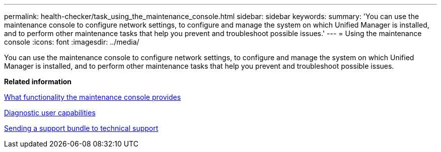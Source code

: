 ---
permalink: health-checker/task_using_the_maintenance_console.html
sidebar: sidebar
keywords: 
summary: 'You can use the maintenance console to configure network settings, to configure and manage the system on which Unified Manager is installed, and to perform other maintenance tasks that help you prevent and troubleshoot possible issues.'
---
= Using the maintenance console
:icons: font
:imagesdir: ../media/

[.lead]
You can use the maintenance console to configure network settings, to configure and manage the system on which Unified Manager is installed, and to perform other maintenance tasks that help you prevent and troubleshoot possible issues.

*Related information*

xref:concept_what_functionality_the_maintenance_console_provides.adoc[What functionality the maintenance console provides]

xref:concept_what_the_diagnostic_user_does.adoc[Diagnostic user capabilities]

xref:task_sending_a_support_bundle_to_technical_support.adoc[Sending a support bundle to technical support]
